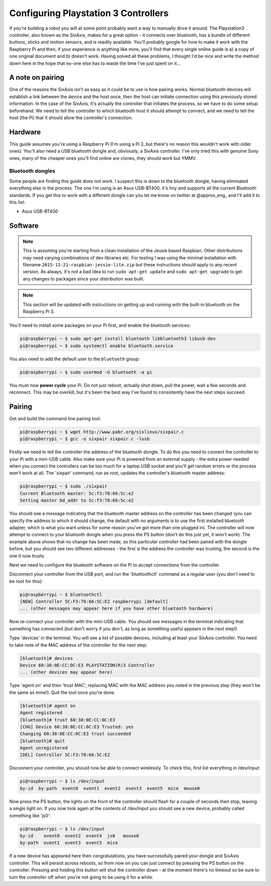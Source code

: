 Configuring Playstation 3 Controllers
=====================================

If you're building a robot you will at some point probably want a way to manually drive it around. The Playstation3
controller, also known as the SixAxis, makes for a great option - it connects over bluetooth, has a bundle of different
buttons, sticks and motion sensors, and is readily available. You'll probably google for how to make it work with the
Raspberry Pi and then, if your experience is anything like mine, you'll find that every single online guide is a) a copy
of one original document and b) doesn't work. Having solved all these problems, I thought I'd be nice and write the
method down here in the hope that no-one else has to waste the time I've just spent on it...

A note on pairing
-----------------

One of the reasons the SixAxis isn't as easy as it could be to use is how pairing works. Normal bluetooth devices will
establish a link between the device and the host once, then the host can initiate connection using this previously
stored information. In the case of the SixAxis, it's actually the controller that initiates the process, so we have to
do some setup beforehand. We need to tell the controller to which bluetooth host it should attempt to connect, and we
need to tell the host (the Pi) that it should allow the controller's connection.

Hardware
--------

This guide assumes you're using a Raspberry Pi (I'm using a Pi 2, but there's no reason this wouldn't work with older
ones). You'll also need a USB bluetooth dongle and, obviously, a SixAxis controller. I've only tried this with genuine
Sony ones, many of the cheaper ones you'll find online are clones, they should work but YMMV.

Bluetooth dongles
_________________

Some people are finding this guide does not work. I suspect this is down to the bluetooth dongle, having eliminated
everything else in the process. The one I'm using is an Asus USB-BT400, it's tiny and supports all the current Bluetooth
standards. If you get this to work with a different dongle can you let me know on twitter at \@approx_eng_ and I'll add
it to this list:

* Asus USB-BT400

Software
--------

.. note::

    This is assuming you're starting from a clean installation of the Jessie based Raspbian. Other
    distributions may need varying combinations of dev libraries etc. For testing I was using the minimal installation with
    filename ``2015-11-21-raspbian-jessie-lite.zip`` but these instructions should apply to any recent version. As always,
    it's not a bad idea to run ``sudo apt-get update`` and ``sudo apt-get upgrade`` to get any changes to packages since
    your distribution was built.

.. note::

    This section will be updated with instructions on getting up and running with the built-in bluetooth on the
    Raspberry Pi 3.

You'll need to install some packages on your Pi first, and enable the bluetooth services:

.. code-block:: bash

    pi@raspberrypi ~ $ sudo apt-get install bluetooth libbluetooth3 libusb-dev
    pi@raspberrypi ~ $ sudo systemctl enable bluetooth.service

You also need to add the default user to the ``bluetooth`` group:

.. code-block:: bash

    pi@raspberrypi ~ $ sudo usermod -G bluetooth -a pi

You must now **power cycle** your Pi. Do not just reboot, actually shut down, pull the power, wait a few seconds and
reconnect. This may be overkill, but it's been the best way I've found to consistently have the next steps succeed.

Pairing
-------

Get and build the command line pairing tool:

.. code-block:: bash

    pi@raspberrypi ~ $ wget http://www.pabr.org/sixlinux/sixpair.c
    pi@raspberrypi ~ $ gcc -o sixpair sixpair.c -lusb

Firstly we need to tell the controller the address of the bluetooth dongle. To do this you need to connect the
controller to your Pi with a mini-USB cable. Also make sure your Pi is powered from an external supply - the extra
power needed when you connect the controllers can be too much for a laptop USB socket and you'll get random errors or
the process won't work at all. The 'sixpair' command, run as root, updates the controller's bluetooth master address:

.. code-block:: bash

    pi@raspberrypi ~ $ sudo ./sixpair
    Current Bluetooth master: 5c:f3:70:66:5c:e2
    Setting master bd_addr to 5c:f3:70:66:5c:e2

You should see a message indicating that the bluetooth master address on the controller has been changed (you can
specify the address to which it should change, the default with no arguments is to use the first installed bluetooth
adapter, which is what you want unless for some reason you've got more than one plugged in). The controller will now
attempt to connect to your bluetooth dongle when you press the PS button (don't do this just yet, it won't work). The
example above shows that no change has been made, as this particular controller had been paired with the dongle before,
but you should see two different addresses - the first is the address the controller was trusting, the second is the one
it now trusts.

Next we need to configure the bluetooth software on the Pi to accept connections from the controller.

Disconnect your controller from the USB port, and run the 'bluetoothctl' command as a regular user (you don't need to
be root for this):

.. code-block:: bash

    pi@raspberrypi ~ $ bluetoothctl
    [NEW] Controller 5C:F3:70:66:5C:E2 raspberrypi [default]
    ... (other messages may appear here if you have other bluetooth hardware)

Now re-connect your controller with the mini-USB cable. You should see messages in the terminal indicating that
something has connected (but don't worry if you don't, as long as something useful appears in the next step!)

Type 'devices' in the terminal. You will see a list of possible devices, including at least your SixAxis controller.
You need to take note of the MAC address of the controller for the next step:

.. code-block:: bash

    [bluetooth]# devices
    Device 60:38:0E:CC:OC:E3 PLAYSTATION(R)3 Controller
    ... (other devices may appear here)

Type 'agent on' and then 'trust MAC', replacing MAC with the MAC address you noted in the previous step (they won't
be the same as mine!). Quit the tool once you're done.

.. code-block:: bash

    [bluetooth]# agent on
    Agent registered
    [bluetooth]# trust 60:38:0E:CC:0C:E3
    [CHG] Device 60:38:0E:CC:0C:E3 Trusted: yes
    Changing 60:38:0E:CC:0C:E3 trust succeeded
    [bluetooth]# quit
    Agent unregistered
    [DEL] Controller 5C:F3:70:66:5C:E2

Disconnect your controller, you should now be able to connect wirelessly. To check this, first list everything in
/dev/input:

.. code-block:: bash

    pi@raspberrypi ~ $ ls /dev/input
    by-id  by-path  event0  event1  event2  event3  event5  mice  mouse0

Now press the PS button, the lights on the front of the controller should flash for a couple of seconds then stop,
leaving a single light on. If you now look again at the contents of /dev/input you should see a new device, probably
called something like 'js0':

.. code-block:: bash

    pi@raspberrypi ~ $ ls /dev/input
    by-id    event0  event2  event4  js0   mouse0
    by-path  event1  event3  event5  mice

If a new device has appeared here then congratulations, you have successfully paired your
dongle and SixAxis controller. This will persist across reboots, so from now on you can just connect by pressing the PS
button on the controller. Pressing and holding this button will shut the controller down - at the moment there's no
timeout so be sure to turn the controller off when you're not going to be using it for a while.
